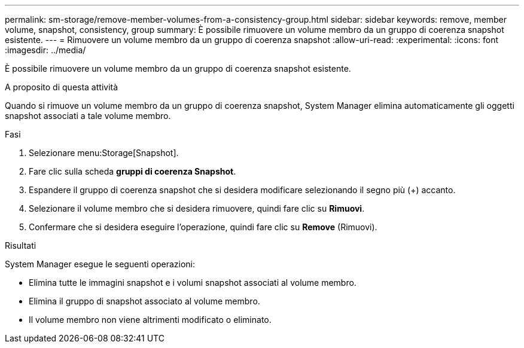 ---
permalink: sm-storage/remove-member-volumes-from-a-consistency-group.html 
sidebar: sidebar 
keywords: remove, member volume, snapshot, consistency, group 
summary: È possibile rimuovere un volume membro da un gruppo di coerenza snapshot esistente. 
---
= Rimuovere un volume membro da un gruppo di coerenza snapshot
:allow-uri-read: 
:experimental: 
:icons: font
:imagesdir: ../media/


[role="lead"]
È possibile rimuovere un volume membro da un gruppo di coerenza snapshot esistente.

.A proposito di questa attività
Quando si rimuove un volume membro da un gruppo di coerenza snapshot, System Manager elimina automaticamente gli oggetti snapshot associati a tale volume membro.

.Fasi
. Selezionare menu:Storage[Snapshot].
. Fare clic sulla scheda *gruppi di coerenza Snapshot*.
. Espandere il gruppo di coerenza snapshot che si desidera modificare selezionando il segno più (+) accanto.
. Selezionare il volume membro che si desidera rimuovere, quindi fare clic su *Rimuovi*.
. Confermare che si desidera eseguire l'operazione, quindi fare clic su *Remove* (Rimuovi).


.Risultati
System Manager esegue le seguenti operazioni:

* Elimina tutte le immagini snapshot e i volumi snapshot associati al volume membro.
* Elimina il gruppo di snapshot associato al volume membro.
* Il volume membro non viene altrimenti modificato o eliminato.

